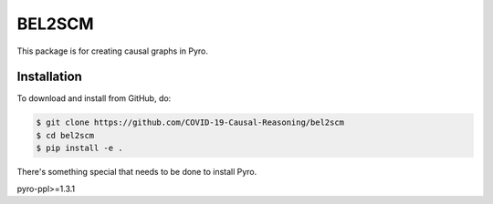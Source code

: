 BEL2SCM
=======
This package is for creating causal graphs in Pyro.

Installation
------------
To download and install from GitHub, do:

.. code-block:: sh

    $ git clone https://github.com/COVID-19-Causal-Reasoning/bel2scm
    $ cd bel2scm
    $ pip install -e .

There's something special that needs to be done to install Pyro.

pyro-ppl>=1.3.1

